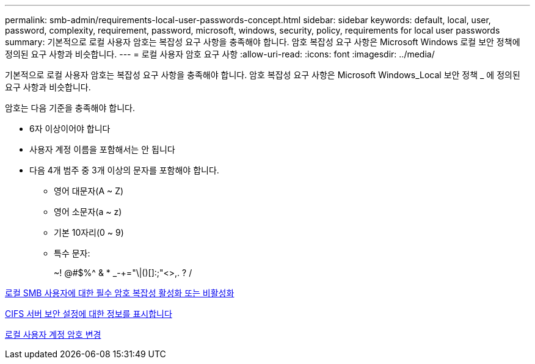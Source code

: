 ---
permalink: smb-admin/requirements-local-user-passwords-concept.html 
sidebar: sidebar 
keywords: default, local, user, password, complexity, requirement, password, microsoft, windows, security, policy, requirements for local user passwords 
summary: 기본적으로 로컬 사용자 암호는 복잡성 요구 사항을 충족해야 합니다. 암호 복잡성 요구 사항은 Microsoft Windows 로컬 보안 정책에 정의된 요구 사항과 비슷합니다. 
---
= 로컬 사용자 암호 요구 사항
:allow-uri-read: 
:icons: font
:imagesdir: ../media/


[role="lead"]
기본적으로 로컬 사용자 암호는 복잡성 요구 사항을 충족해야 합니다. 암호 복잡성 요구 사항은 Microsoft Windows_Local 보안 정책 _ 에 정의된 요구 사항과 비슷합니다.

암호는 다음 기준을 충족해야 합니다.

* 6자 이상이어야 합니다
* 사용자 계정 이름을 포함해서는 안 됩니다
* 다음 4개 범주 중 3개 이상의 문자를 포함해야 합니다.
+
** 영어 대문자(A ~ Z)
** 영어 소문자(a ~ z)
** 기본 10자리(0 ~ 9)
** 특수 문자:
+
~! @#$%{caret} & * _-+="\|()[]:;"<>,. ? /





xref:enable-disable-password-complexity-local-users-task.adoc[로컬 SMB 사용자에 대한 필수 암호 복잡성 활성화 또는 비활성화]

xref:display-server-security-settings-task.adoc[CIFS 서버 보안 설정에 대한 정보를 표시합니다]

xref:change-local-user-account-passwords-task.adoc[로컬 사용자 계정 암호 변경]
